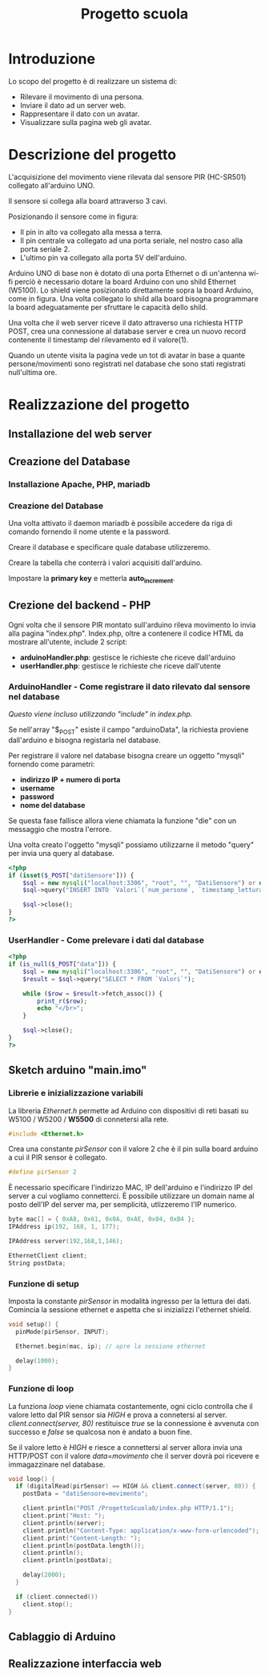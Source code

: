 #+TITLE: Progetto scuola

* Table of Contents :TOC_3:noexport:
- [[#introduzione][Introduzione]]
- [[#descrizione-del-progetto][Descrizione del progetto]]
- [[#realizzazione-del-progetto][Realizzazione del progetto]]
  - [[#installazione-del-web-server][Installazione del web server]]
  - [[#creazione-del-database][Creazione del Database]]
    - [[#installazione-apache-php-mariadb][Installazione Apache, PHP, mariadb]]
    - [[#creazione-del-database-1][Creazione del Database]]
  - [[#crezione-del-backend---php][Crezione del backend - PHP]]
    - [[#arduinohandler---come-registrare-il-dato-rilevato-dal-sensore-nel-database][ArduinoHandler - Come registrare il dato rilevato dal sensore nel database]]
    - [[#userhandler---come-prelevare-i-dati-dal-database][UserHandler - Come prelevare i dati dal database]]
  - [[#sketch-arduino-mainimo][Sketch arduino "main.imo"]]
    - [[#librerie-e-inizializzazione-variabili][Librerie e inizializzazione variabili]]
    - [[#funzione-di-setup][Funzione di setup]]
    - [[#funzione-di-loop][Funzione di loop]]
  - [[#cablaggio-di-arduino][Cablaggio di Arduino]]
  - [[#realizzazione-interfaccia-web][Realizzazione interfaccia web]]

* Introduzione
Lo scopo del progetto è di realizzare un sistema di:
- Rilevare il movimento di una persona.
- Inviare il dato ad un server web.
- Rappresentare il dato con un avatar.
- Visualizzare sulla pagina web gli avatar.

* Descrizione del progetto
L'acquisizione del movimento viene rilevata dal sensore PIR (HC-SR501) collegato all'arduino UNO.

Il sensore si collega alla board attraverso 3 cavi.
[[./media/pinoutSensore.jpg]]

Posizionando il sensore come in figura:
- Il pin in alto va collegato alla messa a terra.
- Il pin centrale va collegato ad una porta seriale, nel nostro caso alla porta seriale 2.
- L'ultimo pin va collegato alla porta 5V dell'arduino.
[[./media/connessione.jpg]]

Arduino UNO di base non è dotato di una porta Ethernet o di un'antenna wi-fi perciò è necessario dotare la board Arduino con uno shild Ethernet (W5100).
Lo shield viene posizionato direttamente sopra la board Arduino, come in figura.
Una volta collegato lo shild alla board bisogna programmare la board adeguatamente per sfruttare le capacità dello shild.
[[./media/arduinoShield.jpg]]

Una volta che il web server riceve il dato attraverso una richiesta HTTP POST, crea una connessione al database server e crea un nuovo record contenente il timestamp del rilevamento ed il valore(1).

Quando un utente visita la pagina vede un tot di avatar in base a quante persone/movimenti sono registrati nel database che sono stati registrati null'ultima ore.

* Realizzazione del progetto
** Installazione del web server
** Creazione del Database
*** Installazione Apache, PHP, mariadb

*** Creazione del Database
Una volta attivato il daemon mariadb è possibile accedere da riga di comando fornendo il nome utente e la password.

Creare il database e specificare quale database utilizzeremo.
[[./media/db0.png]]

Creare la tabella che conterrà i valori acquisiti dall'arduino.
[[./media/db1.png]]

Impostare la *primary key* e metterla *auto_increment*.
[[./media/db3.png]]
[[./media/db4.png]]

** Crezione del backend - PHP
Ogni volta che il sensore PIR montato sull'arduino rileva movimento lo invia alla pagina "index.php".
Index.php, oltre a contenere il codice HTML da mostrare all'utente, include 2 script:
- *arduinoHandler.php*: gestisce le richieste che riceve dall'arduino
- *userHandler.php*: gestisce le richieste che riceve dall'utente

*** ArduinoHandler - Come registrare il dato rilevato dal sensore nel database
/Questo viene incluso utilizzando "include" in index.php./

Se nell'array "$_POST" esiste il campo "arduinoData", la richiesta proviene dall'arduino e bisogna registarla nel database.

Per registrare il valore nel database bisogna creare un oggetto "mysqli" fornendo come parametri:
- *indirizzo IP + numero di porta*
- *username*
- *password*
- *nome del database*
Se questa fase fallisce allora viene chiamata la funzione "die" con un messaggio che mostra l'errore.

Una volta creato l'oggetto "mysqli" possiamo utilizzarne il metodo "query" per invia una query al database.

#+begin_src php :tangle ./php/arduinoHandler.php
<?php
if (isset($_POST["datiSensore"])) {
    $sql = new mysqli("localhost:3306", "root", "", "DatiSensore") or die("Connection error:" . $sql->error);
    $sql->query("INSERT INTO `Valori`(`num_persone`, `timestamp_lettura`) VALUES ('1','".date("Y-m-d H:i:s")."')");

    $sql->close();
}
?>
#+end_src

*** UserHandler - Come prelevare i dati dal database
#+begin_src php :tangle ./php/userHandler.php
<?php
if (is_null($_POST["data"])) {
    $sql = new mysqli("localhost:3306", "root", "", "DatiSensore") or die("Connection error:" . $sql->error);
    $result = $sql->query("SELECT * FROM `Valori`");

    while ($row = $result->fetch_assoc()) {
        print_r($row);
        echo "</br>";
    }

    $sql->close();
}
?>
#+end_src

** Sketch arduino "main.imo"
*** Librerie e inizializzazione variabili
La libreria /Ethernet.h/ permette ad Arduino con dispositivi di reti basati su W5100 / W5200 / *W5500* di connetersi alla rete.
#+begin_src cpp :tangle ./Arduino/main.ino
#include <Ethernet.h>
#+end_src

Crea una constante /pirSensor/ con il valore 2 che è il pin sulla board arduino a cui il PIR sensor è collegato.
#+begin_src cpp :tangle ./Arduino/main.ino
#define pirSensor 2
#+end_src

È necessario specificare l'indirizzo MAC, IP dell'arduino e l'indirizzo IP del server a cui vogliamo connetterci.
È possibile utilizzare un domain name al posto dell'IP del server ma, per semplicità, utlizzeremo l'IP numerico.
#+begin_src cpp :tangle ./Arduino/main.ino
byte mac[] = { 0xA8, 0x61, 0x0A, 0xAE, 0x84, 0xB4 };
IPAddress ip(192, 168, 1, 177);

IPAddress server(192,168,1,146);

EthernetClient client;
String postData;
#+end_src

*** Funzione di setup
Imposta la constante /pirSensor/ in modalità ingresso per la lettura dei dati.
Comincia la sessione ethernet e aspetta che si inizializzi l'ethernet shield.

#+begin_src cpp :tangle ./Arduino/main.ino
void setup() {
  pinMode(pirSensor, INPUT);

  Ethernet.begin(mac, ip); // apre la sessione ethernet

  delay(1000);
}
#+end_src

*** Funzione di loop
La funziona /loop/ viene chiamata costantemente, ogni ciclo controlla che il valore letto dal PIR sensor sia /HIGH/ e prova a connetersi al server.
/client.connect(server, 80)/ restituisce /true/ se la connessione è avvenuta con successo e /false/ se qualcosa non è andato a buon fine.

Se il valore letto è /HIGH/ e riesce a connettersi al server allora invia una HTTP/POST con il valore /data=movimento/ che il server dovrà poi ricevere e immagazzinare nel database.

#+begin_src cpp :tangle ./Arduino/main.ino
void loop() {
  if (digitalRead(pirSensor) == HIGH && client.connect(server, 80)) {
    postData = "datiSensore=movimento";

    client.println("POST /ProgettoScuola0/index.php HTTP/1.1");
    client.print("Host: ");
    client.println(server);
    client.println("Content-Type: application/x-www-form-urlencoded");
    client.print("Content-Length: ");
    client.println(postData.length());
    client.println();
    client.println(postData);

    delay(2000);
  }

  if (client.connected())
    client.stop();
}
#+end_src

** Cablaggio di Arduino
** Realizzazione interfaccia web
